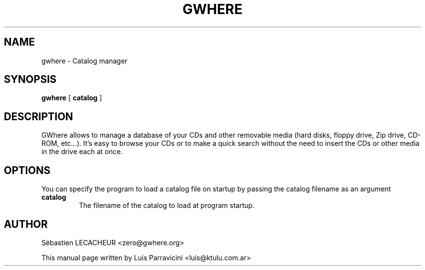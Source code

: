 .TH GWHERE 1
.SH NAME
gwhere \- Catalog manager
.SH SYNOPSIS
.PP
.B gwhere
[
.BR catalog
]
.SH DESCRIPTION
GWhere allows to manage a database of your CDs and other removable media
(hard disks, floppy drive, Zip drive, CD-ROM, etc...). It's easy to browse
your CDs or to make a quick search without the need to insert the CDs or
other media in the drive each at once.
.SH OPTIONS
You can specify the program to load a catalog file on startup by passing the
catalog filename as an argument
.TP
.BR catalog
The filename of the catalog to load at program startup.
.SH AUTHOR
S\['e]bastien LECACHEUR <zero@gwhere.org>

This manual page written by Luis Parravicini <luis@ktulu.com.ar>
